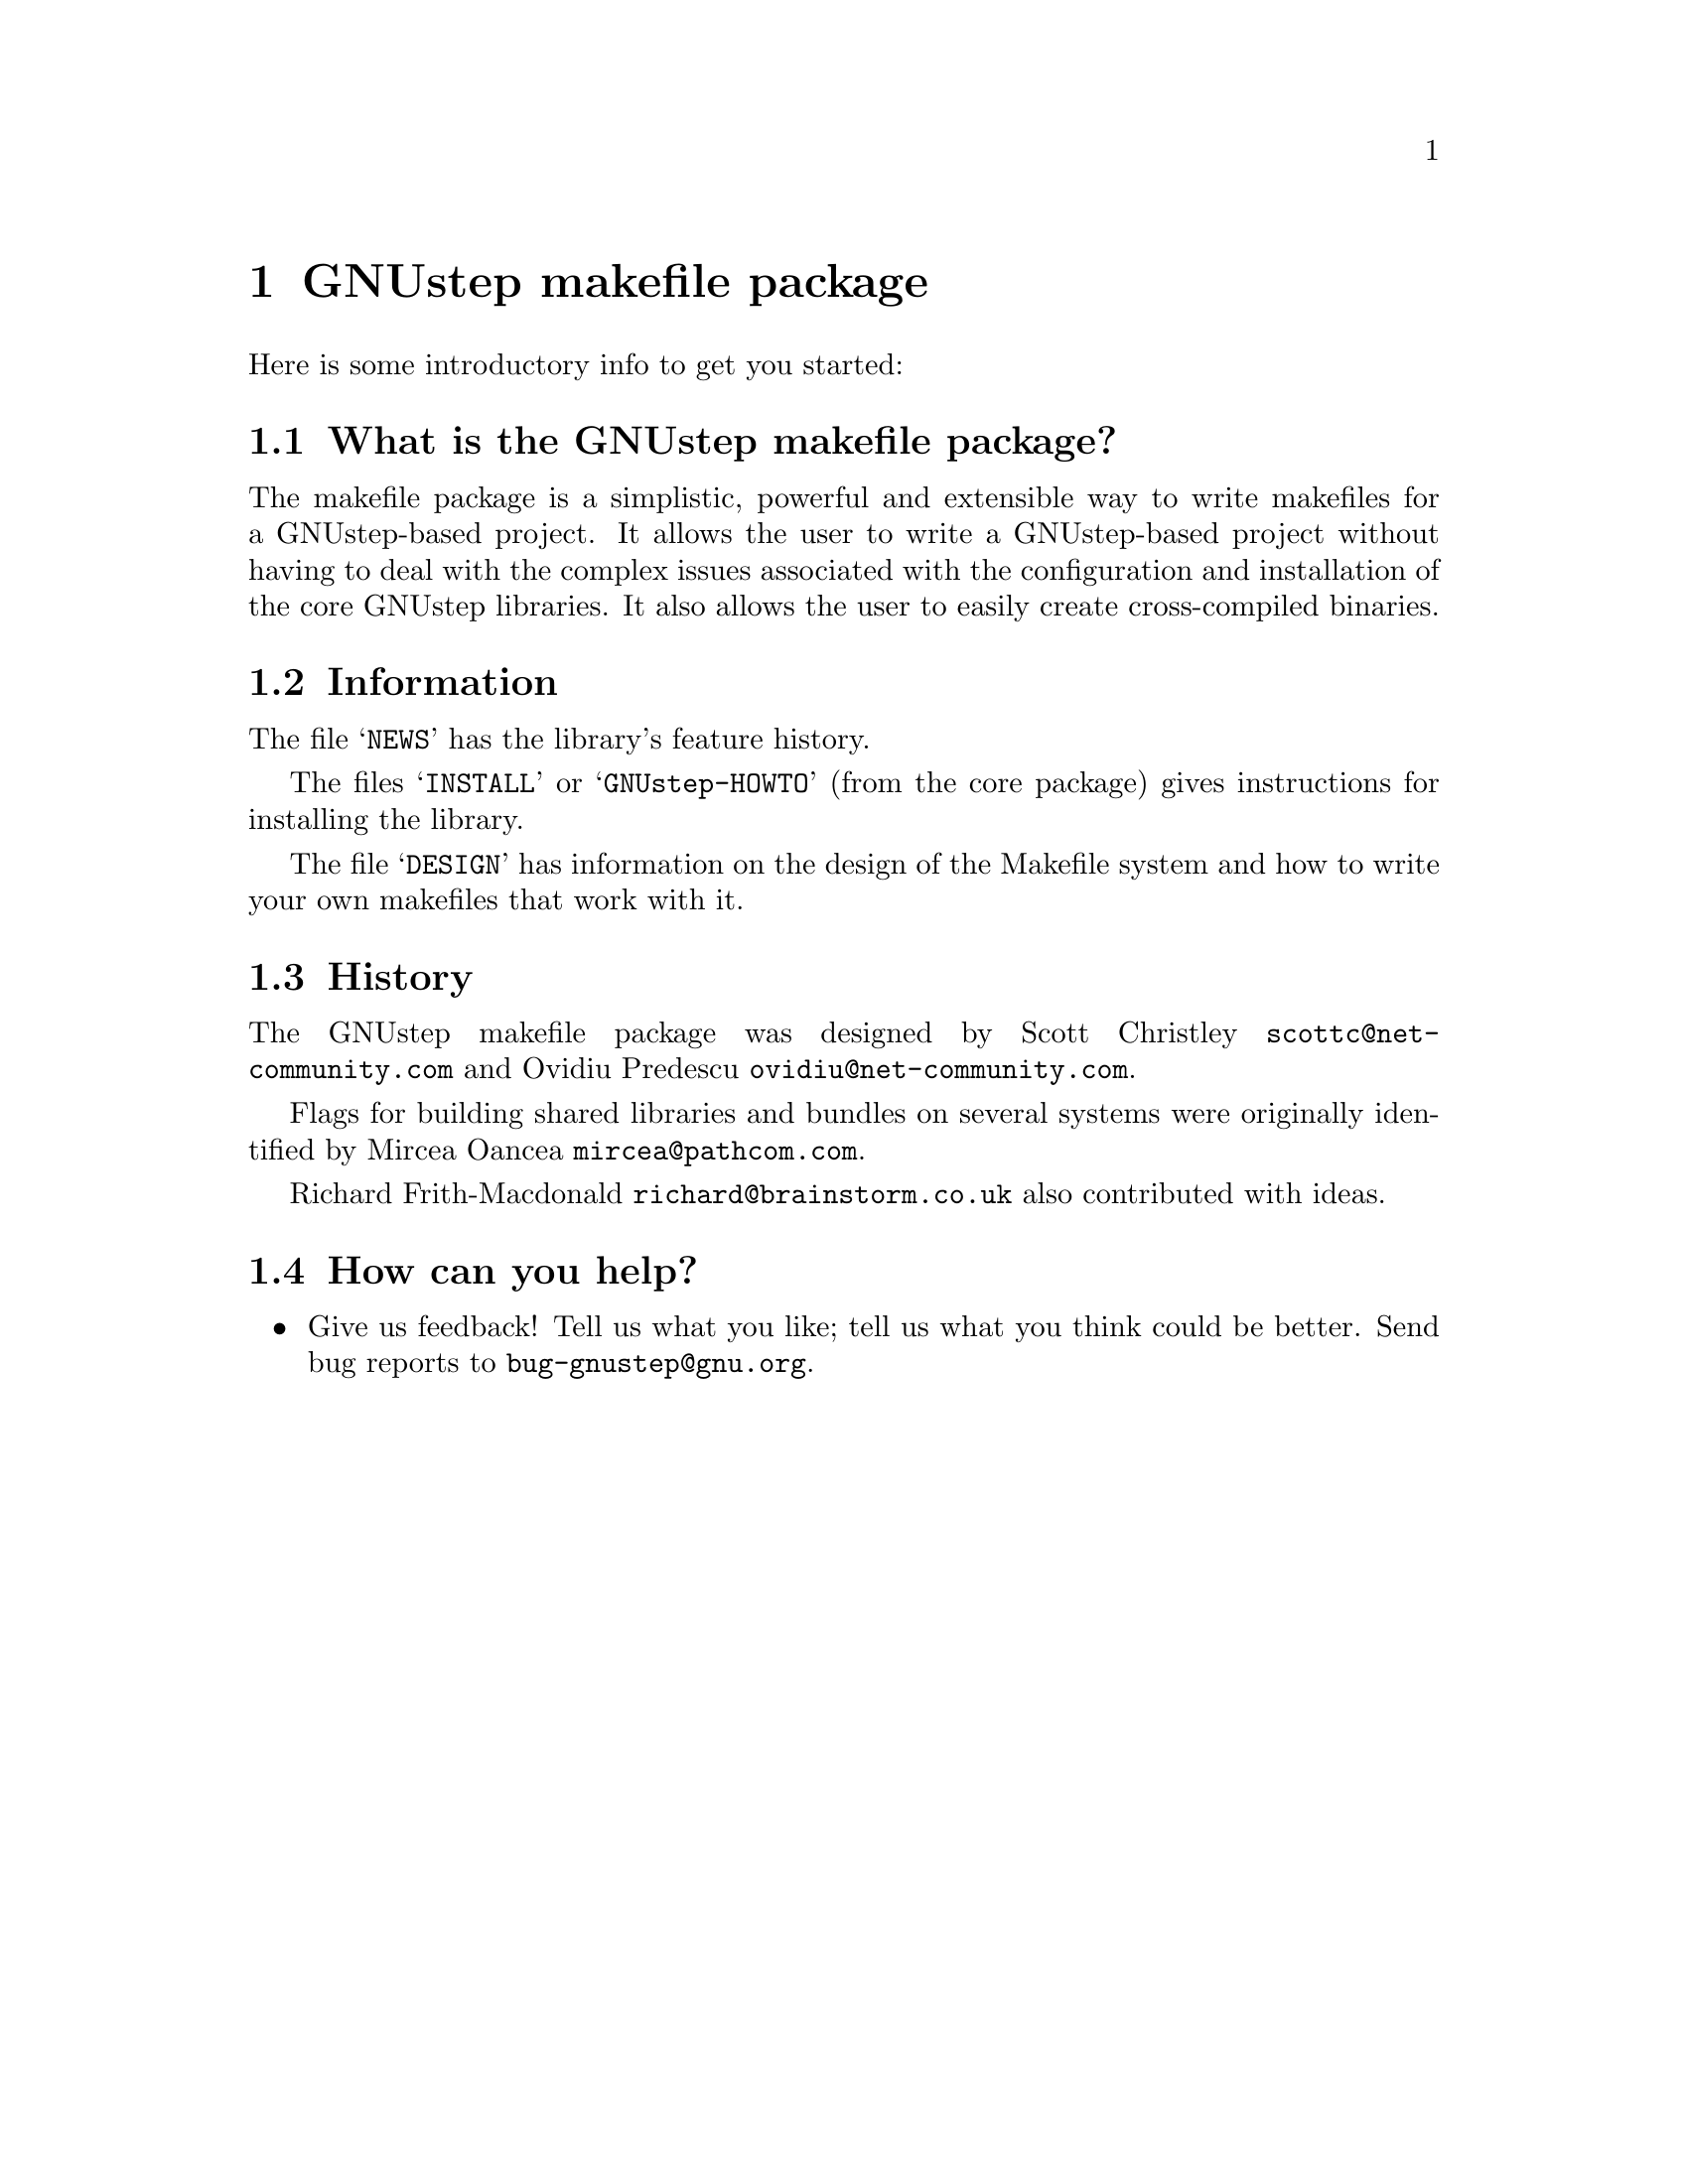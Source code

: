 @chapter GNUstep makefile package

Here is some introductory info to get you started:

@section What is the GNUstep makefile package?

The makefile package is a simplistic, powerful and extensible way to
write makefiles for a GNUstep-based project.  It allows the user to
write a GNUstep-based project without having to deal with the complex
issues associated with the configuration and installation of the core
GNUstep libraries.  It also allows the user to easily create
cross-compiled binaries.

@section Information

The file @samp{NEWS} has the library's feature history.

The files @samp{INSTALL} or @samp{GNUstep-HOWTO} (from the core package)
gives instructions for installing the library.

The file @samp{DESIGN} has information on the design of the Makefile
system and how to write your own makefiles that work with it.

@section History

The GNUstep makefile package was designed by Scott Christley
@email{scottc@@net-community.com} and Ovidiu Predescu
@email{ovidiu@@net-community.com}.

Flags for building shared libraries and bundles on several systems were
originally identified by Mircea Oancea @email{mircea@@pathcom.com}.

Richard Frith-Macdonald @email{richard@@brainstorm.co.uk} also
contributed with ideas.

@section How can you help?

@itemize @bullet

@item
Give us feedback!  Tell us what you like; tell us what you think
could be better.  Send bug reports to @email{bug-gnustep@@gnu.org}.

@end itemize
